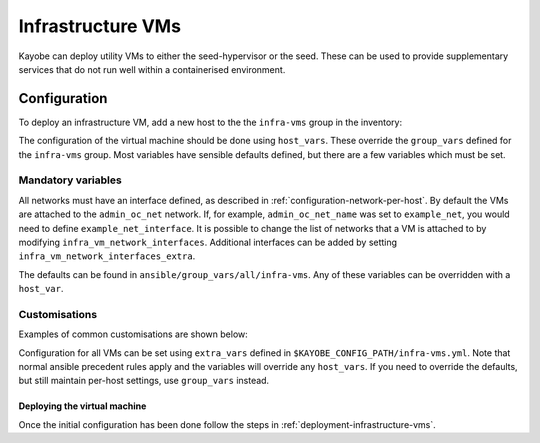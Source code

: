 .. _infra-vms:

==================
Infrastructure VMs
==================

Kayobe can deploy utility VMs to either the seed-hypervisor or the seed. These
can be used to provide supplementary services that do not run well within a
containerised environment.

Configuration
==============

To deploy an infrastructure VM, add a new host to the the ``infra-vms`` group
in the inventory:

.. code-block:: yaml
   :caption: ``$KAYOBE_CONFIG_PATH/inventory/infra-vms``

    [infra-vms]
    an-example-vm

The configuration of the virtual machine should be done using ``host_vars``.
These override the ``group_vars`` defined for the ``infra-vms`` group. Most
variables have sensible defaults defined, but there are a few variables which
must be set.

Mandatory variables
-------------------

All networks must have an interface defined, as described in
:ref:`configuration-network-per-host`. By default the VMs are attached
to the ``admin_oc_net`` network. If, for example, ``admin_oc_net_name`` was
set to ``example_net``, you would need to define ``example_net_interface``.
It is possible to change the list of networks that a VM is attached to
by modifying ``infra_vm_network_interfaces``. Additional interfaces
can be added by setting ``infra_vm_network_interfaces_extra``.

The defaults can be found in ``ansible/group_vars/all/infra-vms``. Any of
these variables can be overridden with a ``host_var``.

Customisations
--------------

Examples of common customisations are shown below:

.. code-block:: yaml
   :caption: ``$KAYOBE_CONFIG_PATH/inventory/host_vars/an-example-vm``

    # Name of the custom VM.
    infra_vm_name: "the-special-one"

    # Memory in MB. Defaults to 16GB.
    infra_vm_memory_mb: "{{ 8 * 1024 }}"

    # Network interfaces that the VM is attached to.
    infra_vm_network_interfaces:
        - aio

    # Mandatory: All networks must have an interface defined.
    aio_interface: eth0

    # By default kayobe will connect to a host via ``admin_oc_net``.
    # As we have not attached this VM to this network, we must override
    # ansible_host.
    ansible_host: "{{ 'aio' | net_ip }}"

    # By default, all VMs will be deployed to the seed-hypervisor, but this
    # can be customised.
    infra_vm_hypervisor: "{{ groups.seed | first }}"

Configuration for all VMs can be set using ``extra_vars`` defined in
``$KAYOBE_CONFIG_PATH/infra-vms.yml``. Note that normal ansible precedent
rules apply and the variables will override any ``host_vars``. If you need to
override the defaults, but still maintain per-host settings, use ``group_vars``
instead.

Deploying the virtual machine
#############################

Once the initial configuration has been done follow the steps in
:ref:`deployment-infrastructure-vms`.
